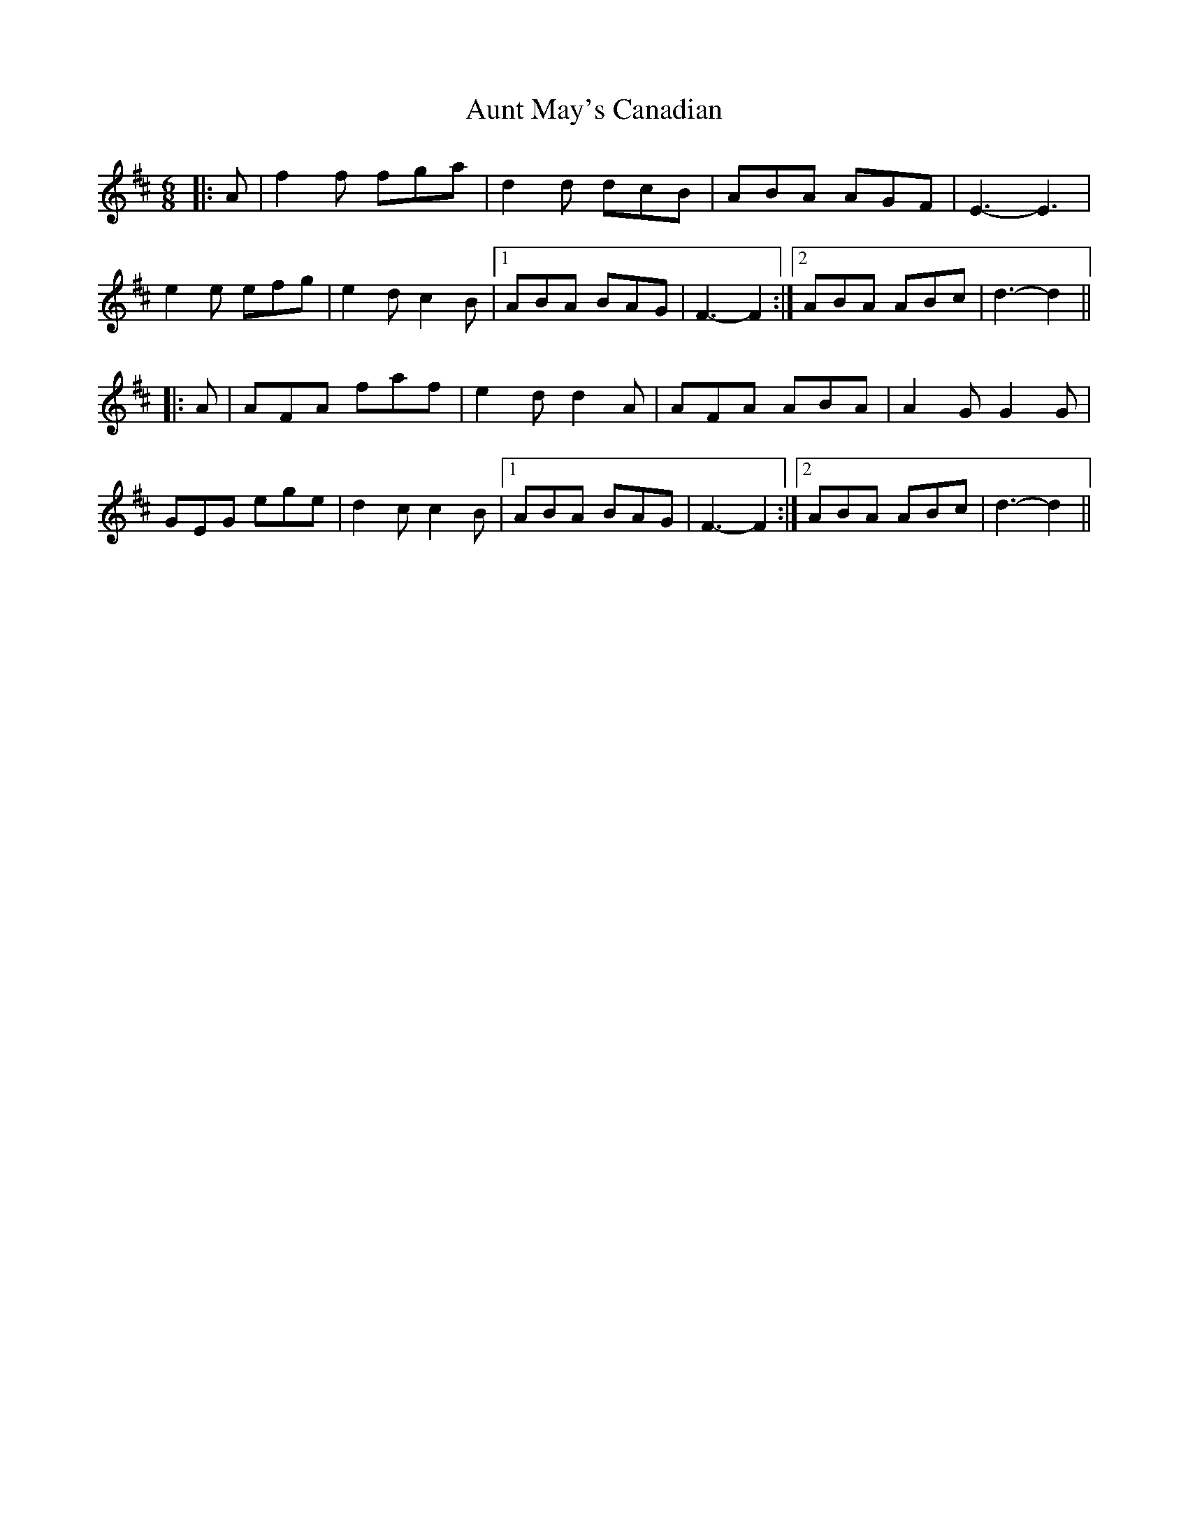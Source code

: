 X: 2184
T: Aunt May's Canadian
R: jig
M: 6/8
K: Dmajor
|:A|f2 f fga|d2 d dcB|ABA AGF|E3- E3|
e2 e efg|e2 d c2 B|1 ABA BAG|F3- F2:|2 ABA ABc|d3- d2||
|:A|AFA faf|e2 d d2 A|AFA ABA|A2 G G2 G|
GEG ege|d2 c c2 B|1 ABA BAG|F3- F2:|2 ABA ABc|d3- d2||

